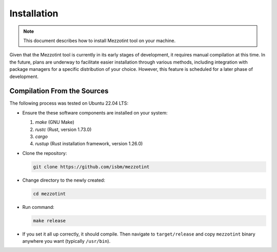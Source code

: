 Installation
============

.. note::
    This document describes how to install Mezzotint tool on your machine.


Given that the Mezzotint tool is currently in its early stages of development, it requires manual compilation at this time. In the future, plans are underway to facilitate easier installation through various methods, including integration with package managers for a specific distribution of your choice. However, this feature is scheduled for a later phase of development.

Compilation From the Sources
----------------------------

The following process was tested on Ubuntu 22.04 LTS:

- Ensure the these software components are installed on your system:

  1. `make` (GNU Make)
  2. `rustc` (Rust, version 1.73.0)
  3. `cargo`
  4. `rustup` (Rust installation framework, version 1.26.0)

- Clone the repository:

  .. code-block:: shell

    git clone https://github.com/isbm/mezzotint

- Change directory to the newly created:

  .. code-block:: shell

    cd mezzotint

- Run command:

  .. code-block:: shell

    make release

- If you set it all up correctly, it should compile. Then navigate to ``target/release`` and copy ``mezzotint`` binary anywhere you want (typically ``/usr/bin``).
